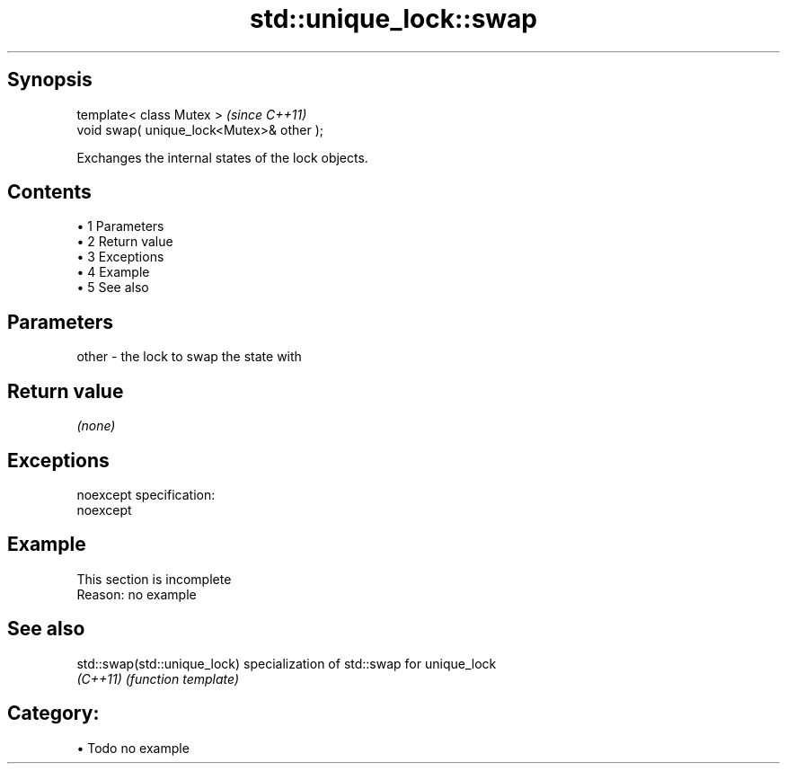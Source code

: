 .TH std::unique_lock::swap 3 "Apr 19 2014" "1.0.0" "C++ Standard Libary"
.SH Synopsis
   template< class Mutex >                  \fI(since C++11)\fP
   void swap( unique_lock<Mutex>& other );

   Exchanges the internal states of the lock objects.

.SH Contents

     • 1 Parameters
     • 2 Return value
     • 3 Exceptions
     • 4 Example
     • 5 See also

.SH Parameters

   other - the lock to swap the state with

.SH Return value

   \fI(none)\fP

.SH Exceptions

   noexcept specification:  
   noexcept
     

.SH Example

    This section is incomplete
    Reason: no example

.SH See also

   std::swap(std::unique_lock) specialization of std::swap for unique_lock
   \fI(C++11)\fP                     \fI(function template)\fP

.SH Category:

     • Todo no example
